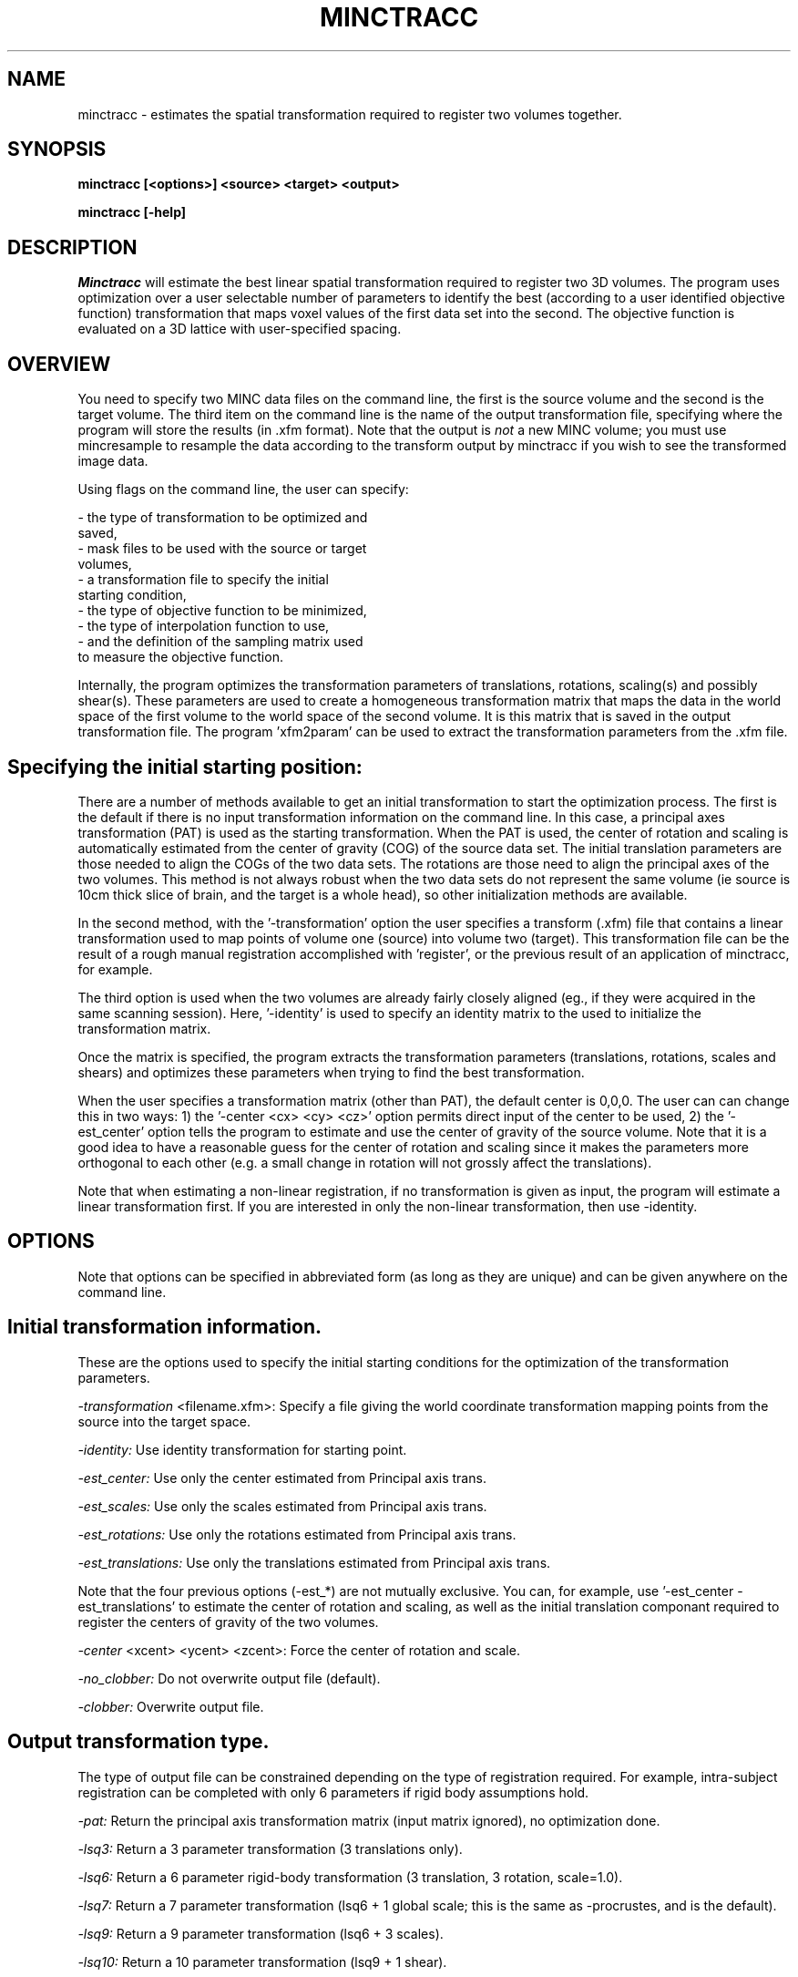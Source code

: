 .\" Copyright 1995 Louis Collins, McConnell Brain Imaging Centre,
.\" Montreal Neurological Institute, McGill University.
.\" Permission to use, copy, modify, and distribute this
.\" software and its documentation for any purpose and without
.\" fee is hereby granted, provided that the above copyright
.\" notice appear in all copies.  The author and McGill University
.\" make no representations about the suitability of this
.\" software for any purpose.  It is provided "as is" without
.\" express or implied warranty.
.\"
.\" $Header: /private-cvsroot/registration/mni_autoreg/minctracc/minctracc.1,v 1.2 2009-04-03 18:36:59 louis Exp $
.\"
.TH MINCTRACC 1

.SH NAME
minctracc - estimates the spatial transformation required to register two volumes together.

.SH SYNOPSIS
.B minctracc [<options>] <source> <target> <output>

.B minctracc [-help]


.SH DESCRIPTION
.I Minctracc
will estimate the best linear spatial transformation required to
register two 3D volumes.  The program uses optimization over a user
selectable number of parameters to identify the best (according to a
user identified objective function) transformation that maps voxel
values of the first data set into the second.  The objective function
is evaluated on a 3D lattice with user-specified spacing. 

.SH OVERVIEW 

You need to specify two MINC data files on the command line, the first
is the source volume and the second is the target volume.  The
third item on the command line is the name of the output
transformation file, specifying where the program will store the
results (in .xfm format).  Note that the output is 
.I not
a new MINC volume; you must use mincresample to resample the data
according to the transform output by minctracc if you wish to see the
transformed image data.

Using flags on the command line, the user can specify:

 - the type of transformation to be optimized and
   saved, 
 - mask files to be used with the source or target 
   volumes, 
 - a transformation file to specify the initial 
   starting condition, 
 - the type of objective function to be minimized, 
 - the type of interpolation function to use, 
 - and the definition of the sampling matrix used 
   to measure the objective function.

Internally, the program optimizes the transformation parameters of
translations, rotations, scaling(s) and possibly shear(s).  These
parameters are used to create a homogeneous transformation matrix that
maps the data in the world space of the first volume to the world
space of the second volume.  It is this matrix that is saved in the
output transformation file.  The program 'xfm2param' can be used to
extract the transformation parameters from the .xfm file.

.SH Specifying the initial starting position:

There are a number of methods available to get an initial
transformation to start the optimization process.  The first is the
default if there is no input transformation information on the command
line.  In this case, a principal axes transformation (PAT) is used as
the starting transformation.  When the PAT is used, the center of
rotation and scaling is automatically estimated from the center of
gravity (COG) of the source data set.  The initial translation
parameters are those needed to align the COGs of the two data sets.
The rotations are those need to align the principal axes of the two
volumes.  This method is not always robust when the two data sets do
not represent the same volume (ie source is 10cm thick slice of brain,
and the target is a whole head), so other initialization methods are
available.

In the second method, with the '-transformation' option the user
specifies a transform (.xfm) file that contains a linear
transformation used to map points of volume one (source) into volume
two (target).  This transformation file can be the result of a rough
manual registration accomplished with 'register', or the previous
result of an application of minctracc, for example.

The third option is used when the two volumes are already fairly
closely aligned (eg., if they were acquired in the same scanning
session).  Here, '-identity' is used to specify an identity matrix to
the used to initialize the transformation matrix.

Once the matrix is specified, the program extracts the transformation
parameters (translations, rotations, scales and shears) and optimizes
these parameters when trying to find the best transformation.

When the user specifies a transformation matrix (other than PAT), the
default center is 0,0,0.  The user can can change this in two ways: 1)
the '-center <cx> <cy> <cz>' option permits direct input of the center
to be used, 2) the '-est_center' option tells the program to estimate
and use the center of gravity of the source volume.  Note that it is a
good idea to have a reasonable guess for the center of rotation and
scaling since it makes the parameters more orthogonal to each other
(e.g.  a small change in rotation will not grossly affect the
translations).

Note that when estimating a non-linear registration, if no
transformation is given as input, the program will estimate a linear
transformation first.  If you are interested in only the non-linear
transformation, then use -identity.

.SH OPTIONS
Note that options can be specified in abbreviated form (as long as
they are unique) and can be given anywhere on the command line.

.SH Initial transformation information.
These are the options used to specify the initial starting conditions
for the optimization of the transformation parameters.
.P
.I -transformation
<filename.xfm>:
Specify a file giving the world coordinate transformation mapping
points from the source into the target space.
.P
.I -identity:
Use identity transformation for starting point.
.P
.I -est_center:
Use only the center estimated from Principal axis trans.
.P
.I -est_scales:
Use only the scales estimated from Principal axis trans.
.P
.I -est_rotations:
Use only the rotations estimated from Principal axis trans.
.P
.I -est_translations:
Use only the translations estimated from Principal axis trans.
.P
Note that the four previous options (-est_*) are not mutually exclusive. You
can, for example, use '-est_center -est_translations' to estimate the
center of rotation and scaling, as well as the initial translation
componant required to register the centers of gravity of the two
volumes.
.P
.I -center
<xcent> <ycent> <zcent>: Force the center of rotation and scale.
.P
.I -no_clobber:
Do not overwrite output file (default).
.P
.I -clobber:
Overwrite output file.
.SH Output transformation type. 
The type of output file can be constrained depending on the type of
registration required.  For example, intra-subject registration can be
completed with only 6 parameters if rigid body assumptions hold.
.P
.I -pat:
Return the principal axis transformation matrix (input matrix
ignored), no optimization done.
.P
.I -lsq3:
Return a 3 parameter transformation (3 translations only).
.P
.I -lsq6:
Return a 6 parameter rigid-body transformation (3 translation, 3 rotation, scale=1.0).
.P
.I -lsq7:
Return a 7 parameter transformation (lsq6 + 1 global scale; this is
the same as -procrustes, and is the default).
.P
.I -lsq9:
Return a 9 parameter transformation (lsq6 + 3 scales).
.P
.I -lsq10:
Return a 10 parameter transformation (lsq9 + 1 shear).
.P
.I -lsq12:
Return a full 12 parameter transformation (lsq9 + 3 shears).
.P
.I 
-lsq:
Return a full 12 parameter transformation (same as -lsq12).
.P
.I -procrustes:
Return a procrustes transformation (3 trans, 3 rots, 1 scale), same as
-lsq7.  This is the default.
.P
.I -forward:
Recover forward transformation (source -> model, default).
.P
.I -invert:
Recover inverted transformation (model -> source).
.SH Options for mask volumes.
.P
.I -model_mask
<filename>:
Specifies a binary mask file for the target.  Any data voxel whose
world coordinate falls in a zero-valued voxel in the mask is ignored
in the calculation of the objective function.
.P
.I -source_mask
<filename>:
Specifies a binary mask file for the source.
.SH Interpolation options.
.P
.I -trilinear:
Do a tri-linear interpolation between voxels when estimating the value
for a node in the 3D lattice.  This is the default.
.P
.I -tricubic:
Do a tri-cubic interpolation between voxels.
.P
.I -nearest_neighbour:
Do nearest neighbour interpolation between voxels (ie. find the voxel
closest to the point and use its value). 
.SH Optimization objective functions. 
.P
.I -xcorr:
Use cross correlation (this is the default) [2].
.P
.I -zscore:
Use normalized difference.  Before optimization, each volume is
normalized to have the same mean, with a range of +/- 5 standard
deviations.  The objective function is simply the difference in
normalized values between the two volumes.
.P
.I -ssc:
Use stochastic sign change [3].  This is the same as
maximization of zero crossings. 
.P
.I -vr:
Minimize the variance of the ratio vol1/vol2 [4].
.P
.I -mi:
Use mutual information similarity measure [1].
.P
.I -groups
<num>: Number of groups for -vr and -mi (default =  16).
.P
.I -threshold
<thresh1> <thresh2>: Lower limit for voxel threshold (default = 0.0
0.0).  Lattice nodes with voxel values below this limit are ignored in
the objective function. The threshold applies when -xcorr, -vr, -mi or
-zscore are used as the objective function.
.P
.I -speckle
<val>: Percent speckle noise to add to source (default = 5). This option applies only when -ssc is used as the objective function.


.SH Options for linear optimization.
Simplex optimization is used to maximize/minimize the objective
function to find the best transformation parameters.
.P
.I -tol
<val>: Stopping criteria tolerance (default = 0.005).  The
optimization will stop when tol> (f_max-f_min)/(f_max+f_min), where
f_max and f_min are the maximum and minimum values of the objective
function in the Simplex.
.P
.I -simplex
<val>: Radius of simplex volume (default = 20).  This is measured in
units of millimeters on the spatial axis, degrees of rotation or
percentage scale on the scaling dimensions.  When the initial
estimate is know to be relatively good, the simplex radius should be
reduced to the level of certainty of the input parameters.
.P
.I -w_translations
<w_tx> <w_ty> <w_tz>: Optimization weight of translation in x, y, z
(default = 1.0 1.0 1.0).
.P
.I -w_rotations
<w_rx> <w_ry> <w_rz>: Optimization weight of rotations around x, y, z
(default = 0.0174533 0.0174533 0.0174533).  Internally, the rotations
are stored as radians, although all user input is in degrees.  The
value 0.0174533 makes one degree equivalent to 1 mm in the optimization.
.P
.I -w_scales
<w_sx> <w_sy> <w_sz>: Optimization weight of scaling along x, y, z
(default = 0.02 0.02 0.02).  This makes a 2% change in scale
equivalent to 1mm of translation.
.P
.I -w_shear
<w_sa> <w_sb> <w_sc>: Optimization weight of shears a,b and c (default
= 0.02 0.02 0.02)
.SH Options for 3D lattice definition.
The objective function is estimated only on the nodes of a 3D lattice
defined on the smallest of the two volumes.  In this way, the
coordinates of the lattice are used to specify positions in one
volume, and when mapped through the transformation matrix, specify
homologous positions in the other volume.  The spacing between lattice
samples is directly related to the resolution of the data used in the
fit.  For example, data blurred with a 12mm fwhm gaussian kernel does
not need to be sampled with spacing less than 6mm.
.P
.I -step
<sx> <sy> <sz>: Step size (in mm) along each dimension (x, y, z).  Default
value is 4.0 4.0 4.0.
.P
.I -xstep
<sx>: Step size along the X dimension (default = 4.0).
.P
.I -ystep
<sy>: Step size along the Y dimension (default = 4.0).
.P
.I -zstep
<sz>: Step size along the Z dimension (default = 4.0)
.SH Options for optimization of non-linear transformations

The non-linear transformation is represented by a deformation field,
(normally) defined in the space of the target volume.  The full
transformation is equal to the linear transformation plus the
deformation stored in the deformation field.  The deformation field is
represented by a vector-valued 3D volume with -step distance between
nodes.

.P
.I -nonlinear
specifies that a non-linear deformation field should be estimated.
the -nonlinear can take on one of the following optional arguments:
xcorr, diff, sqdiff, label, chamfer, corrcoeff, or opticalflow to
define the objective function to be used to compare the source and
target volumes.

.P
.I -sub_lattice
<val>: 
Defines the number of nodes along the diameter of the
sublattice that defined the local neighbourhood used to estimate the
deformation vector.
.P
.I -lattice_diameter
<valx> <valy> <valz>:
determines the size (in mm) of the sublattice used to define the local neighbouhood.
.P
.I  -use_magnitude         
use magnitude data local deformation (default).  this flag tells
minctracc that a local sublattice will be needed.  You normally don't
have to specify this flag.
.P
.I   -optical_flow
a flag to use optical flow to compute deformation on the two firstmain source/model volumes.
.P
.I  -use_simplex
a flag to use 3D simplex optimization for local deformation (default).
.P
.I   -quadratic
a flag to turn on local quadratic fitting for local deformation.
.P
.I   -use_local
a flag to turn on local smoothing.  by default, minctracc uses global smoothing for regularization.
.P
.I   -use_nonisotropic
a flag to turn on directionally sensitive smoothing (def=isotropic smoothing) when usinglocal smoothing.
.P
.I   -super
<val>:
super sample deformation field during optimization (default=2) to speed up the evaluation of local deformation vectors.
.P
.I   -no_super
turn off the super sample deformation field during optimization.
.P
.I   -iterations
<val>
this is the number of iterations for non-linear optimization (default value: 4).
.P
.I   -weight
<val>: 
Weighting factor for each iteration in nl optimization. This defines
how much of the currently estimated vector should be added to the
deformation field (default value: 0.6).
.P
.I   -stiffness 
<val>:
Weighting factor to define smoothness for regularization at each iteration (default value: 0.5).
.P
.I   -similarity_cost_ratio
<val>
Weighting factor to reduce the effect of large deformations [ r=similarity*w + cost(1*w) ] (default value: 0.5)

.SH Options for logging progress.
.P
.I -verbose
<val>:
Write verbose messages indicating progress (default = 1).
.P
.I -quiet:
Do not write log messages
.P
.I -debug:
Print out debug info.
.SH Generic options
.P
.I -help:
Print summary of command-line options and abort.

.SH EXAMPLES

Estimate the transformation required to map structures from an 
individual subject to match those in a target volume:

   minctracc subject.mnc target.mnc subj_to_targ.xfm 

Match the same subject, scanned on two occasions with similar
protocol: 

   minctracc subj_time1.mnc subj_time2.mnc result.xfm \\
	-lsq6 -identity -est_center


.SH REFERENCES

[1] A. Collingnon, F. Maes, D. Delaere, D. Vandermeulen, P. Suetens,
G. Marchal, "Automated multi-modality image registration based on
information theory", IPMI, 1995:263-274.

[2] Collins DL, Neelin P, Peters TM, and Evans AC, "Automatic 3-D
intersubject registration of MR volumetric data in standardized
Talairach space", J. Comput. Assis. Tomogr, 18(2):192-205.

[3] Minoshima S, Berger KL, Lee Ks, Mintun MA.  "An automated method
for rotation correction and centering of 3D functional brain images",
J. Nucl. Med., 1992;33(8):1579-1585.

[4] R.P. Woods, J.C. Mazziotta, S.R. Cherry, "MRI-PET Registration
with Automated Algorithm", J. Comput. Assis. Tomogr, 1993;17:536-546.


.SH AUTHOR
Louis Collins

.SH COPYRIGHTS
.ps 18
Copyright 1993-95 by Louis Collins
